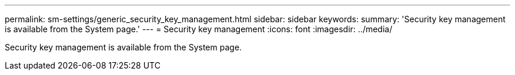 ---
permalink: sm-settings/generic_security_key_management.html
sidebar: sidebar
keywords: 
summary: 'Security key management is available from the System page.'
---
= Security key management
:icons: font
:imagesdir: ../media/

[.lead]
Security key management is available from the System page.

